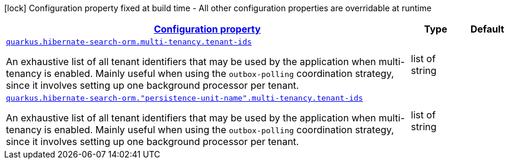 
:summaryTableId: quarkus-hibernate-search-orm-elasticsearch-config-group-hibernate-search-elasticsearch-runtime-config-persistence-unit-multi-tenancy-config
[.configuration-legend]
icon:lock[title=Fixed at build time] Configuration property fixed at build time - All other configuration properties are overridable at runtime
[.configuration-reference, cols="80,.^10,.^10"]
|===

h|[[quarkus-hibernate-search-orm-elasticsearch-config-group-hibernate-search-elasticsearch-runtime-config-persistence-unit-multi-tenancy-config_configuration]]link:#quarkus-hibernate-search-orm-elasticsearch-config-group-hibernate-search-elasticsearch-runtime-config-persistence-unit-multi-tenancy-config_configuration[Configuration property]

h|Type
h|Default

a| [[quarkus-hibernate-search-orm-elasticsearch-config-group-hibernate-search-elasticsearch-runtime-config-persistence-unit-multi-tenancy-config_quarkus.hibernate-search-orm.multi-tenancy.tenant-ids]]`link:#quarkus-hibernate-search-orm-elasticsearch-config-group-hibernate-search-elasticsearch-runtime-config-persistence-unit-multi-tenancy-config_quarkus.hibernate-search-orm.multi-tenancy.tenant-ids[quarkus.hibernate-search-orm.multi-tenancy.tenant-ids]`

[.description]
--
An exhaustive list of all tenant identifiers that may be used by the application when multi-tenancy is enabled. 
 Mainly useful when using the `outbox-polling` coordination strategy, since it involves setting up one background processor per tenant.
--|list of string 
|


a| [[quarkus-hibernate-search-orm-elasticsearch-config-group-hibernate-search-elasticsearch-runtime-config-persistence-unit-multi-tenancy-config_quarkus.hibernate-search-orm.-persistence-unit-name-.multi-tenancy.tenant-ids]]`link:#quarkus-hibernate-search-orm-elasticsearch-config-group-hibernate-search-elasticsearch-runtime-config-persistence-unit-multi-tenancy-config_quarkus.hibernate-search-orm.-persistence-unit-name-.multi-tenancy.tenant-ids[quarkus.hibernate-search-orm."persistence-unit-name".multi-tenancy.tenant-ids]`

[.description]
--
An exhaustive list of all tenant identifiers that may be used by the application when multi-tenancy is enabled. 
 Mainly useful when using the `outbox-polling` coordination strategy, since it involves setting up one background processor per tenant.
--|list of string 
|

|===